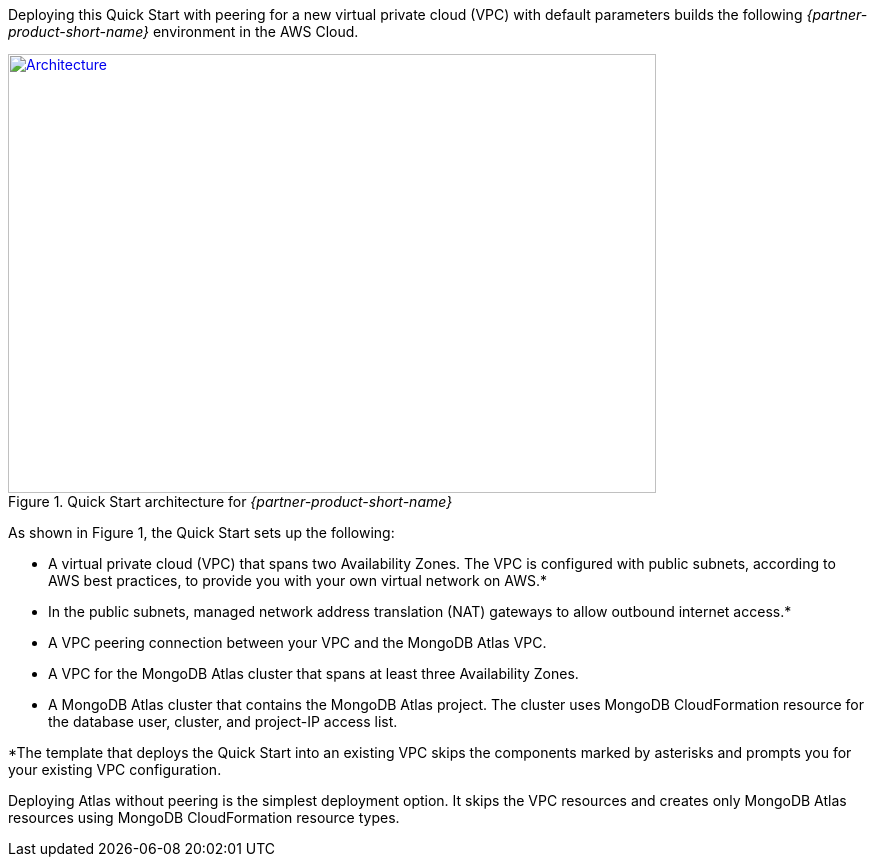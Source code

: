 Deploying this Quick Start with peering for a new virtual private cloud (VPC) with
default parameters builds the following _{partner-product-short-name}_ environment in the
AWS Cloud.

// Replace this example diagram with your own. Send us your source PowerPoint file. Be sure to follow our guidelines here : http://(we should include these points on our contributors giude)
[#architecture1]
.Quick Start architecture for _{partner-product-short-name}_
[link=images/simple-quickstart-arch.png]
image::../images/simple-quickstart-arch.png[Architecture,width=648,height=439]

As shown in Figure 1, the Quick Start sets up the following:

* A virtual private cloud (VPC) that spans two Availability Zones. The VPC is configured with public subnets, according to AWS best practices, to provide you with your own virtual network on AWS.*
* In the public subnets, managed network address translation (NAT) gateways to allow outbound internet access.*
* A VPC peering connection between your VPC and the MongoDB Atlas VPC.
* A VPC for the MongoDB Atlas cluster that spans at least three Availability Zones.
* A MongoDB Atlas cluster that contains the MongoDB Atlas project. The cluster uses MongoDB CloudFormation resource for the database user, cluster, and project-IP access list.

*The template that deploys the Quick Start into an existing VPC skips
the components marked by asterisks and prompts you for your existing VPC
configuration.

Deploying Atlas without peering is the simplest deployment option. It skips the VPC resources and creates only MongoDB Atlas resources using MongoDB CloudFormation resource types.
